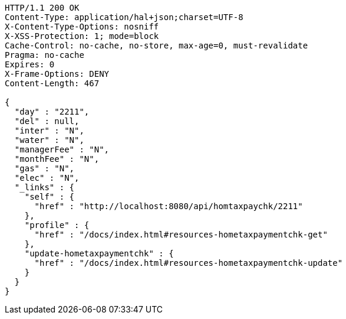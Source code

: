 [source,http,options="nowrap"]
----
HTTP/1.1 200 OK
Content-Type: application/hal+json;charset=UTF-8
X-Content-Type-Options: nosniff
X-XSS-Protection: 1; mode=block
Cache-Control: no-cache, no-store, max-age=0, must-revalidate
Pragma: no-cache
Expires: 0
X-Frame-Options: DENY
Content-Length: 467

{
  "day" : "2211",
  "del" : null,
  "inter" : "N",
  "water" : "N",
  "managerFee" : "N",
  "monthFee" : "N",
  "gas" : "N",
  "elec" : "N",
  "_links" : {
    "self" : {
      "href" : "http://localhost:8080/api/homtaxpaychk/2211"
    },
    "profile" : {
      "href" : "/docs/index.html#resources-hometaxpaymentchk-get"
    },
    "update-hometaxpaymentchk" : {
      "href" : "/docs/index.html#resources-hometaxpaymentchk-update"
    }
  }
}
----